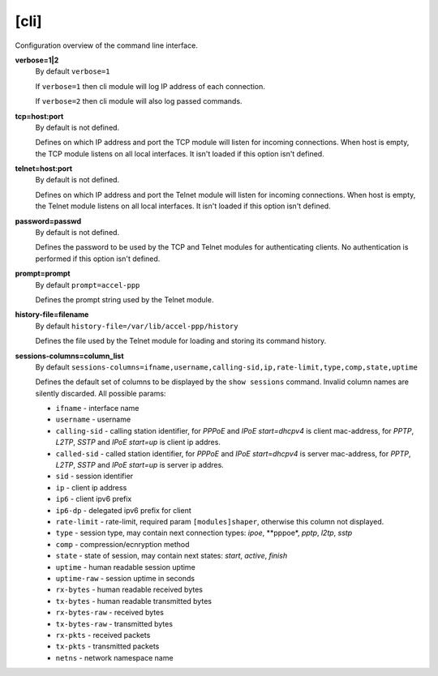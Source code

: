 .. _cli_configuration:

[cli]
=====

Configuration overview of the command line interface.

**verbose=1|2**
  By default ``verbose=1``

  If ``verbose=1`` then cli module will log IP address of each connection. 
  
  If ``verbose=2`` then cli module will also log passed commands.

**tcp=host:port**
  By default is not defined.
  
  Defines on which IP address and port the TCP module will listen for incoming connections. When host is empty, the TCP module listens on all local interfaces. It isn't loaded if this option isn't defined.

**telnet=host:port**
  By default is not defined.

  Defines on which IP address and port the Telnet module will listen for incoming connections. When host is empty, the Telnet module listens on all local interfaces. It isn't loaded if this option isn't defined.

**password=passwd**
  By default is not defined.

  Defines the password to be used by the TCP and Telnet modules for authenticating clients. No authentication is performed if this option isn't defined.
  
**prompt=prompt**
  By default ``prompt=accel-ppp``

  Defines the prompt string used by the Telnet module.

**history-file=filename**
  By default ``history-file=/var/lib/accel-ppp/history``

  Defines the file used by the Telnet module for loading and storing its command history.

**sessions-columns=column_list**
  By default ``sessions-columns=ifname,username,calling-sid,ip,rate-limit,type,comp,state,uptime``

  Defines the default set of columns to be displayed by the ``show sessions`` command. Invalid column names are silently discarded. All possible params:
  
  * ``ifname`` - interface name
  * ``username`` - username
  * ``calling-sid`` - calling station identifier, for *PPPoE* and *IPoE start=dhcpv4* is client mac-address, for *PPTP*, *L2TP*, *SSTP* and *IPoE start=up* is client ip addres.
  * ``called-sid`` - called station identifier,  for *PPPoE* and *IPoE start=dhcpv4* is server mac-address, for *PPTP*, *L2TP*, *SSTP* and *IPoE start=up* is server ip addres.
  * ``sid`` - session identifier
  * ``ip``  - client ip address
  * ``ip6`` - client ipv6 prefix
  * ``ip6-dp`` - delegated ipv6 prefix for client
  * ``rate-limit`` - rate-limit, required param ``[modules]shaper``, otherwise this column not displayed.
  * ``type`` - session type, may contain next connection types: *ipoe*, **pppoe*, *pptp*, *l2tp*, *sstp*
  * ``comp`` - compression/ecnryption method
  * ``state`` - state of session, may contain next states: *start*, *active*, *finish*
  * ``uptime`` - human readable session uptime 
  * ``uptime-raw`` - session uptime in seconds
  * ``rx-bytes`` - human readable received bytes
  * ``tx-bytes`` - human readable transmitted bytes
  * ``rx-bytes-raw`` - received bytes
  * ``tx-bytes-raw`` - transmitted bytes
  * ``rx-pkts`` - received packets
  * ``tx-pkts`` - transmitted packets
  * ``netns`` - network namespace name
